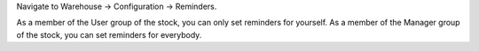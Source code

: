 Navigate to Warehouse -> Configuration -> Reminders.

As a member of the User group of the stock, you can only set reminders for
yourself.
As a member of the Manager group of the stock, you can set reminders for
everybody.
